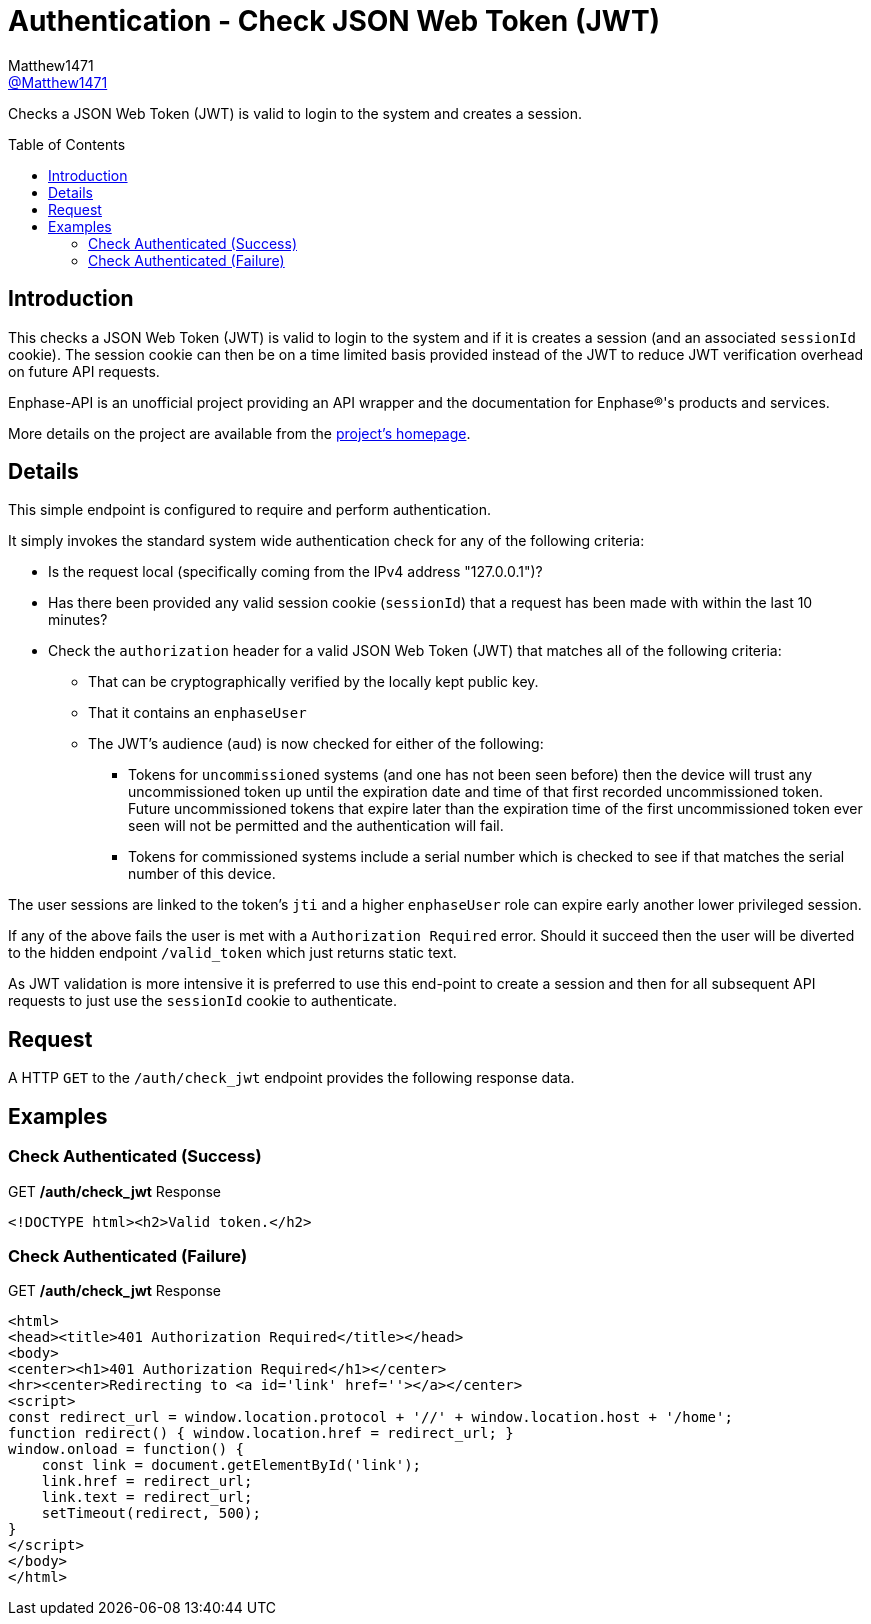 = Authentication - Check JSON Web Token (JWT)
:toc: preamble
Matthew1471 <https://github.com/matthew1471[@Matthew1471]>;

// Document Settings:

// Set the ID Prefix and ID Separators to be consistent with GitHub so links work irrespective of rendering platform. (https://docs.asciidoctor.org/asciidoc/latest/sections/id-prefix-and-separator/)
:idprefix:
:idseparator: -

// Any code blocks will be in JSON by default.
:source-language: json

ifndef::env-github[:icons: font]

// Set the admonitions to have icons (Github Emojis) if rendered on GitHub (https://blog.mrhaki.com/2016/06/awesome-asciidoctor-using-admonition.html).
ifdef::env-github[]
:status:
:caution-caption: :fire:
:important-caption: :exclamation:
:note-caption: :paperclip:
:tip-caption: :bulb:
:warning-caption: :warning:
endif::[]

// Document Variables:
:release-version: 1.0
:url-org: https://github.com/Matthew1471
:url-repo: {url-org}/Enphase-API
:url-contributors: {url-repo}/graphs/contributors

Checks a JSON Web Token (JWT) is valid to login to the system and creates a session.

== Introduction

This checks a JSON Web Token (JWT) is valid to login to the system and if it is creates a session (and an associated `sessionId` cookie). The session cookie can then be on a time limited basis provided instead of the JWT to reduce JWT verification overhead on future API requests.

Enphase-API is an unofficial project providing an API wrapper and the documentation for Enphase(R)'s products and services.

More details on the project are available from the link:../../../README.adoc[project's homepage].

== Details

This simple endpoint is configured to require and perform authentication.

It simply invokes the standard system wide authentication check for any of the following criteria:

* Is the request local (specifically coming from the IPv4 address "127.0.0.1")?
* Has there been provided any valid session cookie (`sessionId`) that a request has been made with within the last 10 minutes?
* Check the `authorization` header for a valid JSON Web Token (JWT) that matches all of the following criteria:
** That can be cryptographically verified by the locally kept public key.
** That it contains an `enphaseUser`
** The JWT's audience (`aud`) is now checked for either of the following:
*** Tokens for `uncommissioned` systems (and one has not been seen before) then the device will trust any uncommissioned token up until the expiration date and time of that first recorded uncommissioned token. Future uncommissioned tokens that expire later than the expiration time of the first uncommissioned token ever seen will not be permitted and the authentication will fail.
*** Tokens for commissioned systems include a serial number which is checked to see if that matches the serial number of this device.

The user sessions are linked to the token's `jti` and a higher `enphaseUser` role can expire early another lower privileged session.

If any of the above fails the user is met with a `Authorization Required` error. Should it succeed then the user will be diverted to the hidden endpoint `/valid_token` which just returns static text.

As JWT validation is more intensive it is preferred to use this end-point to create a session and then for all subsequent API requests to just use the `sessionId` cookie to authenticate.


== Request

A HTTP `GET` to the `/auth/check_jwt` endpoint provides the following response data.


== Examples

=== Check Authenticated (Success)

.GET */auth/check_jwt* Response
[listing]
----
<!DOCTYPE html><h2>Valid token.</h2>
----

=== Check Authenticated (Failure)

.GET */auth/check_jwt* Response
[listing]
----
<html>
<head><title>401 Authorization Required</title></head>
<body>
<center><h1>401 Authorization Required</h1></center>
<hr><center>Redirecting to <a id='link' href=''></a></center>
<script>
const redirect_url = window.location.protocol + '//' + window.location.host + '/home';
function redirect() { window.location.href = redirect_url; }
window.onload = function() {
    const link = document.getElementById('link');
    link.href = redirect_url;
    link.text = redirect_url;
    setTimeout(redirect, 500);
}
</script>
</body>
</html>

----